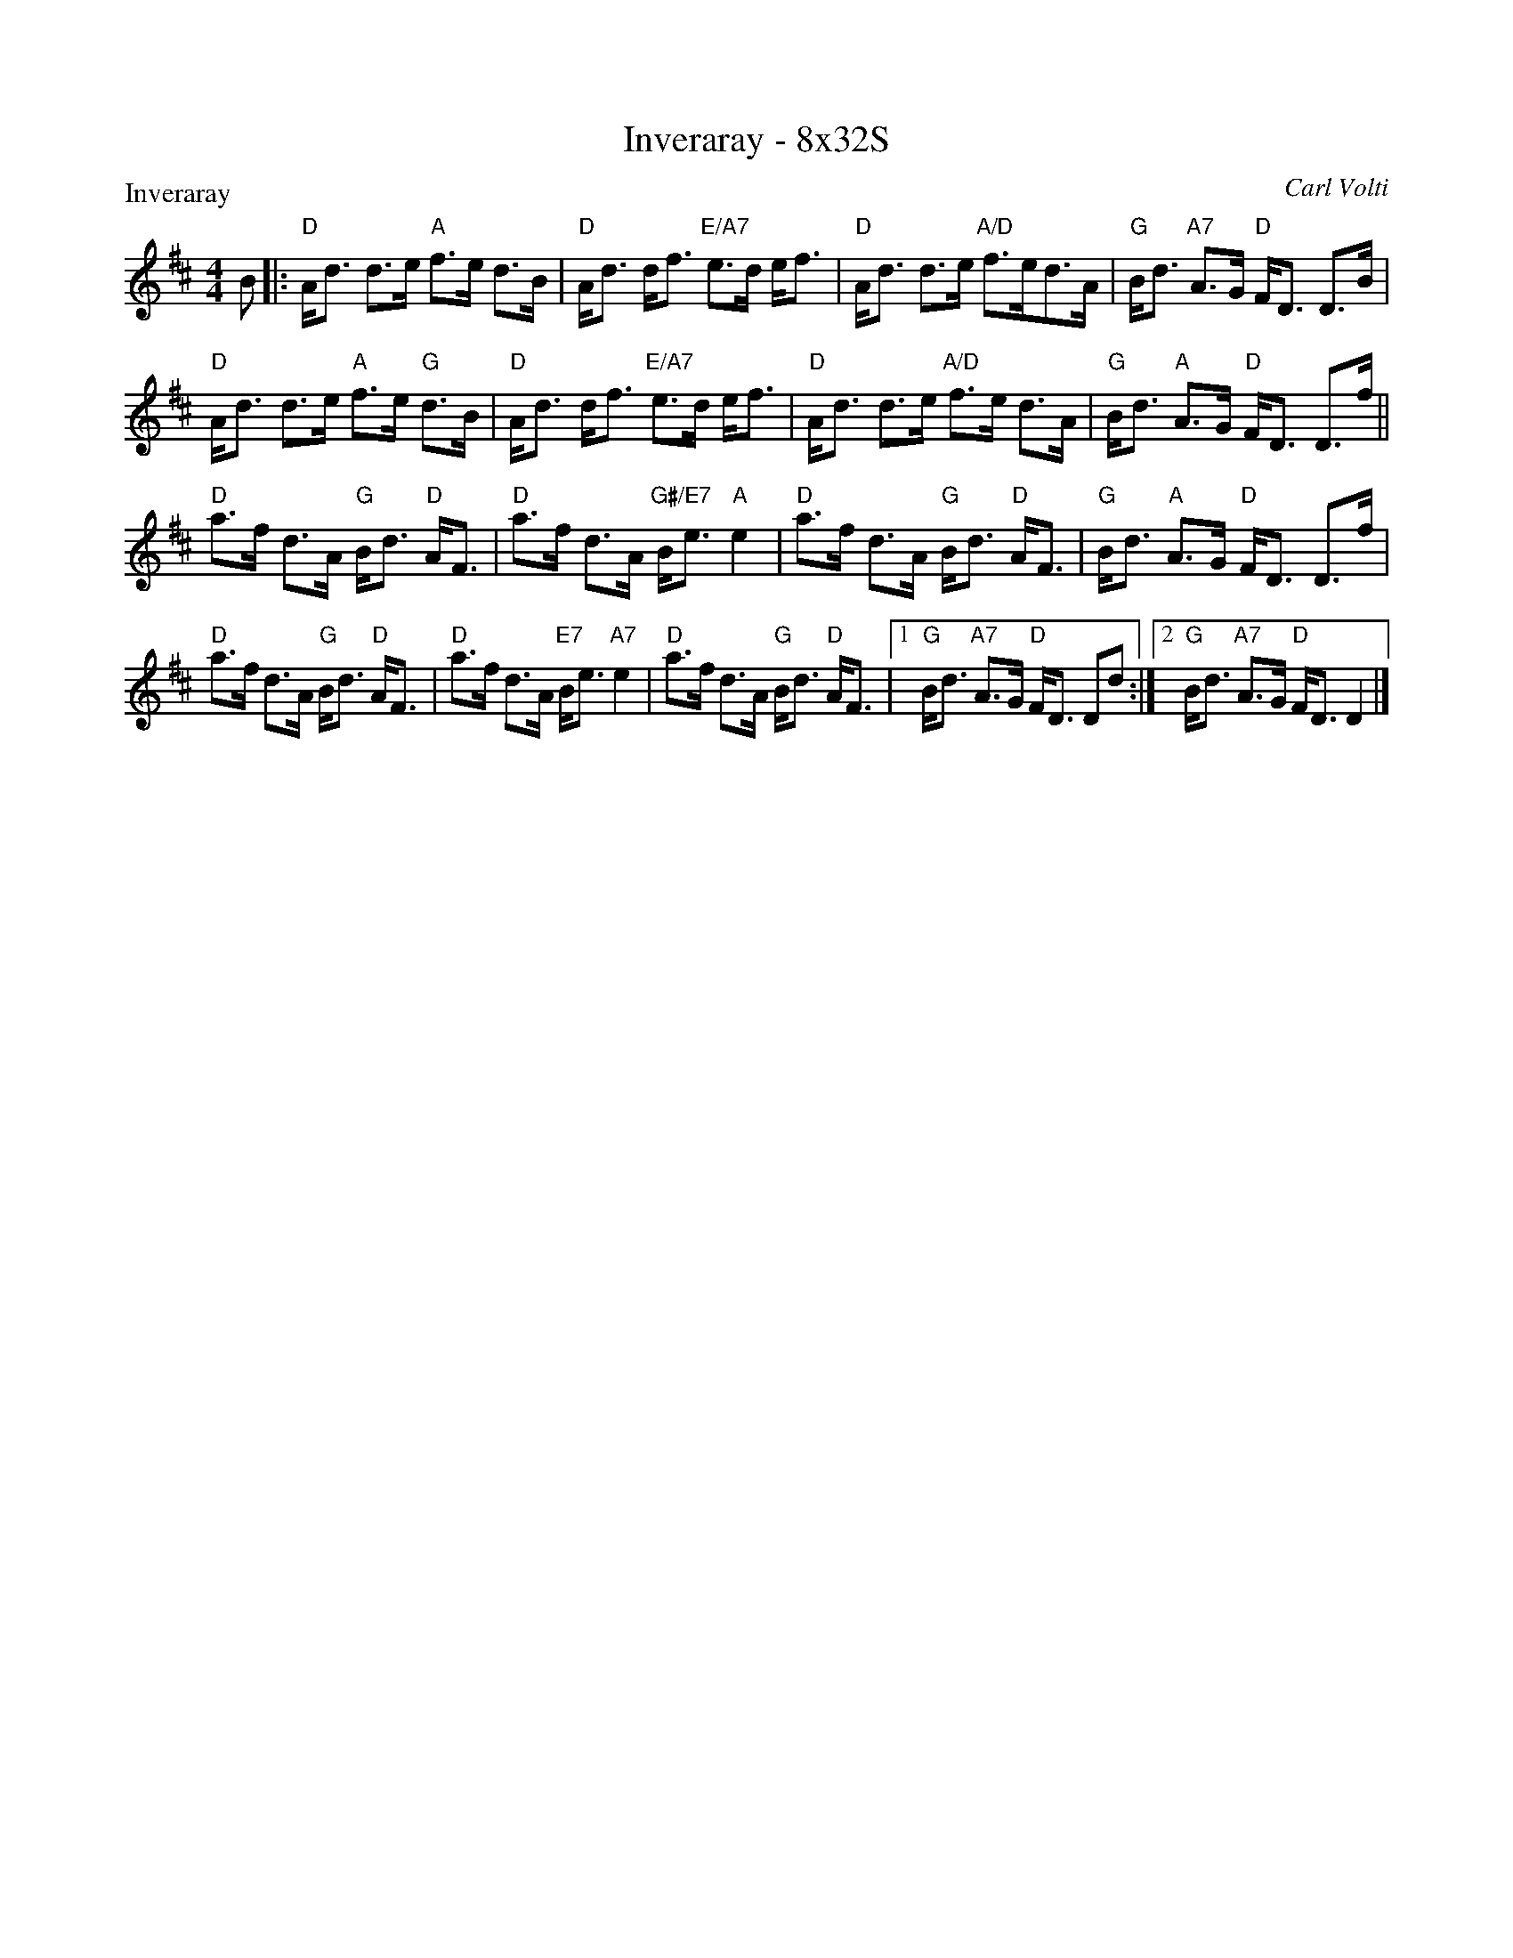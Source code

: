 X: 0123
T: Inveraray - 8x32S
P: Inveraray
C: Carl Volti
B: Miss Milligan's Miscellany v.1 #0123
B: Originally Ours v.1 p.174 #MMM-0123
Z: 2020 John Chambers <jc:trillian.mit.edu>
M: 4/4
L: 1/8
R: strathspey
K: D
%
B |:\
"D"A<d d>e "A"f>e d>B | "D"A<d d<f "E/A7"e>d e<f |\
"D"A<d d>e "A/D"f>ed>A | "G"B<d "A7"A>G "D"F<D D>B |
"D"A<d d>e "A"f>e "G"d>B | "D"A<d d<f "E/A7"e>d e<f |\
"D"A<d d>e "A/D"f>e d>A | "G"B<d "A"A>G "D"F<D D>f ||
"D"a>f d>A "G"B<d "D"A<F | "D"a>f d>A "G#/E7"B<e "A"e2 |\
"D"a>f d>A "G"B<d "D"A<F | "G"B<d "A"A>G "D"F<D D>f |
"D"a>f d>A "G"B<d "D"A<F | "D"a>f d>A "E7"B<e "A7"e2 |\
"D"a>f d>A "G"B<d "D"A<F |1 "G"B<d "A7"A>G "D"F<D Dd :|2 "G"B<d "A7"A>G "D"F<D D2 |]
